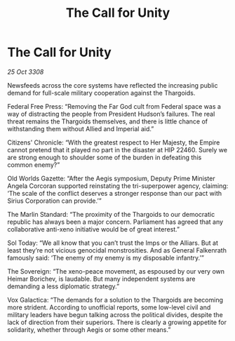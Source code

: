 :PROPERTIES:
:ID:       64d0f11f-e95b-4246-b6a9-6ddce1aeaa93
:END:
#+title: The Call for Unity
#+filetags: :Thargoid:Empire:galnet:

* The Call for Unity

/25 Oct 3308/

Newsfeeds across the core systems have reflected the increasing public demand for full-scale military cooperation against the Thargoids. 

Federal Free Press: “Removing the Far God cult from Federal space was a way of distracting the people from President Hudson’s failures. The real threat remains the Thargoids themselves, and there is little chance of withstanding them without Allied and Imperial aid.” 

Citizens' Chronicle: “With the greatest respect to Her Majesty, the Empire cannot pretend that it played no part in the disaster at HIP 22460. Surely we are strong enough to shoulder some of the burden in defeating this common enemy?” 

Old Worlds Gazette: “After the Aegis symposium, Deputy Prime Minister Angela Corcoran supported reinstating the tri-superpower agency, claiming: ‘The scale of the conflict deserves a stronger response than our pact with Sirius Corporation can provide.’” 

The Marlin Standard: “The proximity of the Thargoids to our democratic republic has always been a major concern. Parliament has agreed that any collaborative anti-xeno initiative would be of great interest.” 

Sol Today: “We all know that you can’t trust the Imps or the Alliars. But at least they’re not vicious genocidal monstrosities. And as General Falkenrath famously said: ‘The enemy of my enemy is my disposable infantry.’” 

The Sovereign: “The xeno-peace movement, as espoused by our very own Heimar Borichev, is laudable. But many independent systems are demanding a less diplomatic strategy.” 

Vox Galactica: “The demands for a solution to the Thargoids are becoming more strident. According to unofficial reports, some low-level civil and military leaders have begun talking across the political divides, despite the lack of direction from their superiors. There is clearly a growing appetite for solidarity, whether through Aegis or some other means.”
